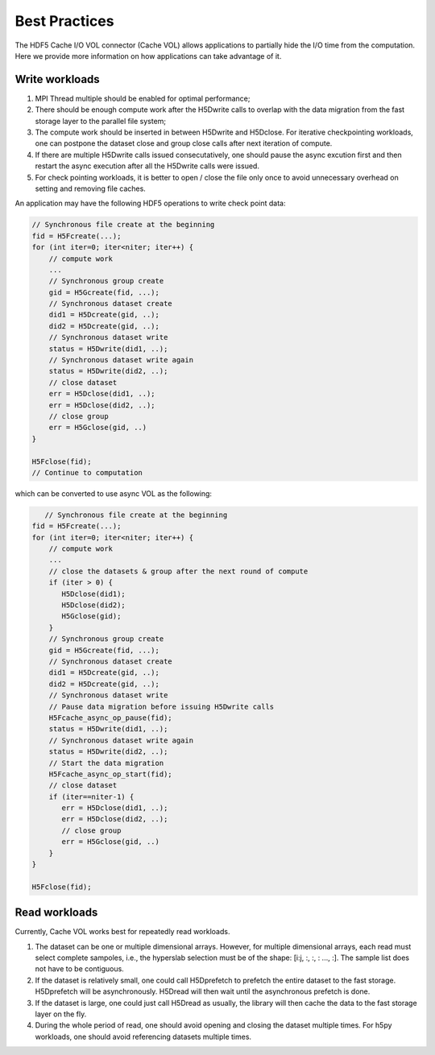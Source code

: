 Best Practices
===================================
The HDF5 Cache I/O VOL connector (Cache VOL) allows applications to partially hide the I/O time from the computation. Here we provide more information on how applications can take advantage of it.

-----------------------
Write workloads
-----------------------

1) MPI Thread multiple should be enabled for optimal performance;
2) There should be enough compute work after the H5Dwrite calls to overlap with the data migration from the fast storage layer to the parallel file system;
3) The compute work should be inserted in between H5Dwrite and H5Dclose. For iterative checkpointing workloads, one can postpone the dataset close and group close calls after next iteration of compute. 
4) If there are multiple H5Dwrite calls issued consecutatively, one should pause the async excution first and then restart the async execution after all the H5Dwrite calls were issued.
5) For check pointing workloads, it is better to open / close the file only once to avoid unnecessary overhead on setting and removing file caches. 

An application may have the following HDF5 operations to write check point data:

.. code-block::

    // Synchronous file create at the beginning 
    fid = H5Fcreate(...);
    for (int iter=0; iter<niter; iter++) {
        // compute work
	...
        // Synchronous group create
        gid = H5Gcreate(fid, ...);
	// Synchronous dataset create
	did1 = H5Dcreate(gid, ..);
	did2 = H5Dcreate(gid, ..);
        // Synchronous dataset write
        status = H5Dwrite(did1, ..);
        // Synchronous dataset write again
        status = H5Dwrite(did2, ..);
        // close dataset
        err = H5Dclose(did1, ..);
        err = H5Dclose(did2, ..);
        // close group
        err = H5Gclose(gid, ..)
    }

    H5Fclose(fid);
    // Continue to computation

which can be converted to use async VOL as the following:

.. code-block::

       // Synchronous file create at the beginning 
    fid = H5Fcreate(...);
    for (int iter=0; iter<niter; iter++) {
        // compute work
	...
	// close the datasets & group after the next round of compute 
	if (iter > 0) {
	   H5Dclose(did1);
	   H5Dclose(did2);
	   H5Gclose(gid);
        }
        // Synchronous group create
        gid = H5Gcreate(fid, ...);
	// Synchronous dataset create
	did1 = H5Dcreate(gid, ..);
	did2 = H5Dcreate(gid, ..);
        // Synchronous dataset write
	// Pause data migration before issuing H5Dwrite calls
	H5Fcache_async_op_pause(fid);
        status = H5Dwrite(did1, ..);
        // Synchronous dataset write again
        status = H5Dwrite(did2, ..);
	// Start the data migration
	H5Fcache_async_op_start(fid);
        // close dataset
	if (iter==niter-1) {
	   err = H5Dclose(did1, ..);
           err = H5Dclose(did2, ..);
           // close group
           err = H5Gclose(gid, ..)
	}
    }

    H5Fclose(fid);


-------------------
Read workloads
-------------------
Currently, Cache VOL works best for repeatedly read workloads.

1) The dataset can be one or multiple dimensional arrays. However, for multiple dimensional arrays, each read must select complete sampoles, i.e., the hyperslab selection must be of the shape: [i:j, :, :, : ..., :]. The sample list does not have to be contiguous.
2) If the dataset is relatively small, one could call H5Dprefetch to prefetch the entire dataset to the fast storage. H5Dprefetch will be asynchronously. H5Dread will then wait until the asynchronous prefetch is done.
3) If the dataset is large, one could just call H5Dread as usually, the library will then cache the data to the fast storage layer on the fly.
4) During the whole period of read, one should avoid opening and closing the dataset multiple times. For h5py workloads, one should avoid referencing datasets multiple times. 
